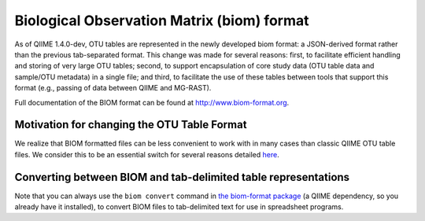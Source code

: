 .. _biom_format:

===========================================
Biological Observation Matrix (biom) format
===========================================

As of QIIME 1.4.0-dev, OTU tables are represented in the newly developed biom format: a JSON-derived format rather than the previous tab-separated format. This change was made for several reasons: first, to facilitate efficient handling and storing of very large OTU tables; second, to support encapsulation of core study data (OTU table data and sample/OTU metadata) in a single file; and third, to facilitate the use of these tables between tools that support this format (e.g., passing of data between QIIME and MG-RAST).

Full documentation of the BIOM format can be found at `http://www.biom-format.org <http://www.biom-format.org>`_.

Motivation for changing the OTU Table Format
=============================================

We realize that BIOM formatted files can be less convenient to work with in many cases than classic QIIME OTU table files. We consider this to be an essential switch for several reasons detailed `here <http://biom-format.org/documentation/biom_format.html#motivation-for-the-biom-format>`_.

Converting between BIOM and tab-delimited table representations
===============================================================
Note that you can always use the ``biom convert`` command in `the biom-format package <http://biom-format.org/documentation/biom_conversion.html>`_ (a QIIME dependency, so you already have it installed), to convert BIOM files to tab-delimited text for use in spreadsheet programs.
